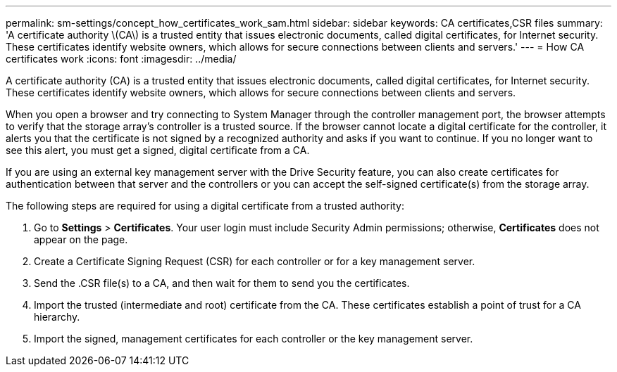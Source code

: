 ---
permalink: sm-settings/concept_how_certificates_work_sam.html
sidebar: sidebar
keywords: CA certificates,CSR files
summary: 'A certificate authority \(CA\) is a trusted entity that issues electronic documents, called digital certificates, for Internet security. These certificates identify website owners, which allows for secure connections between clients and servers.'
---
= How CA certificates work
:icons: font
:imagesdir: ../media/

[.lead]
A certificate authority (CA) is a trusted entity that issues electronic documents, called digital certificates, for Internet security. These certificates identify website owners, which allows for secure connections between clients and servers.

When you open a browser and try connecting to System Manager through the controller management port, the browser attempts to verify that the storage array's controller is a trusted source. If the browser cannot locate a digital certificate for the controller, it alerts you that the certificate is not signed by a recognized authority and asks if you want to continue. If you no longer want to see this alert, you must get a signed, digital certificate from a CA.

If you are using an external key management server with the Drive Security feature, you can also create certificates for authentication between that server and the controllers or you can accept the self-signed certificate(s) from the storage array.

The following steps are required for using a digital certificate from a trusted authority:

. Go to *Settings* > *Certificates*. Your user login must include Security Admin permissions; otherwise, *Certificates* does not appear on the page.
. Create a Certificate Signing Request (CSR) for each controller or for a key management server.
. Send the .CSR file(s) to a CA, and then wait for them to send you the certificates.
. Import the trusted (intermediate and root) certificate from the CA. These certificates establish a point of trust for a CA hierarchy.
. Import the signed, management certificates for each controller or the key management server.
